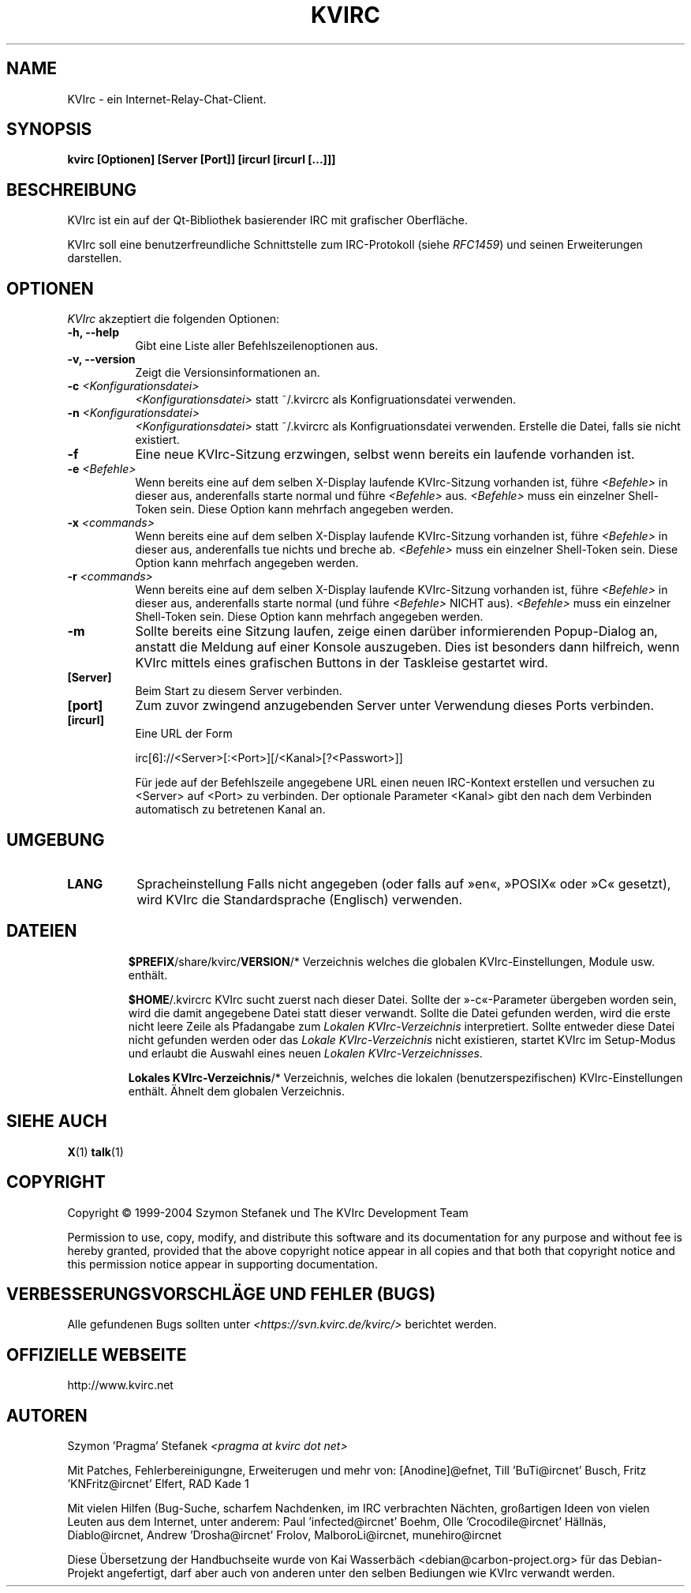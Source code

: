 .TH KVIRC 1 "14/09/2008" Version 4.0.0
.SH NAME
KVIrc - ein Internet-Relay-Chat-Client.
.SH SYNOPSIS
.B kvirc [Optionen] [Server [Port]] [ircurl [ircurl [...]]]

.SH BESCHREIBUNG
.PP
KVIrc ist ein auf der Qt-Bibliothek basierender IRC mit grafischer Oberfläche.
.PP
KVIrc soll eine benutzerfreundliche Schnittstelle zum IRC-Protokoll (siehe \fIRFC1459\fP)
und seinen Erweiterungen darstellen.
.SH OPTIONEN
\fIKVIrc\fP akzeptiert die folgenden Optionen:
.TP 8
.B  \-h, \-\-help
Gibt eine Liste aller Befehlszeilenoptionen aus.
.TP 8
.B \-v, \-\-version
Zeigt die Versionsinformationen an.
.TP 8
.B \-c \fI<Konfigurationsdatei>\fP
\fI<Konfigurationsdatei>\fP statt ~/.kvircrc als Konfigruationsdatei verwenden.
.TP 8
.B \-n \fI<Konfigurationsdatei>\fP
\fI<Konfigurationsdatei>\fP statt ~/.kvircrc als Konfigruationsdatei verwenden.
Erstelle die Datei, falls sie nicht existiert.
.TP 8
.B \-f
Eine neue KVIrc-Sitzung erzwingen, selbst wenn bereits ein laufende vorhanden ist.
.TP 8
.B \-e \fI<Befehle>\fP
Wenn bereits eine auf dem selben X-Display laufende KVIrc-Sitzung vorhanden ist,
führe \fI<Befehle>\fP in dieser aus, anderenfalls starte normal und führe
\fI<Befehle>\fP aus.
\fI<Befehle>\fP muss ein einzelner Shell-Token sein.
Diese Option kann mehrfach angegeben werden.
.TP 8
.B \-x \fI<commands>\fP
Wenn bereits eine auf dem selben X-Display laufende KVIrc-Sitzung vorhanden ist,
führe \fI<Befehle>\fP in dieser aus, anderenfalls tue nichts und breche ab.
\fI<Befehle>\fP muss ein einzelner Shell-Token sein.
Diese Option kann mehrfach angegeben werden.
.TP 8
.B \-r \fI<commands>\fP
Wenn bereits eine auf dem selben X-Display laufende KVIrc-Sitzung vorhanden ist,
führe \fI<Befehle>\fP in dieser aus, anderenfalls starte normal (und führe
\fI<Befehle>\fP NICHT aus).
\fI<Befehle>\fP muss ein einzelner Shell-Token sein.
Diese Option kann mehrfach angegeben werden.
.TP 8
.B \-m
Sollte bereits eine Sitzung laufen, zeige einen darüber informierenden
Popup-Dialog an, anstatt die Meldung auf einer Konsole auszugeben.
Dies ist besonders dann hilfreich, wenn KVIrc mittels eines grafischen
Buttons in der Taskleise gestartet wird.
.TP 8
.B [Server]
Beim Start zu diesem Server verbinden.
.TP 8
.B [port]
Zum zuvor zwingend anzugebenden Server unter Verwendung dieses Ports verbinden.
.TP 8
.B [ircurl]
Eine URL der Form

  irc[6]://<Server>[:<Port>][/<Kanal>[?<Passwort>]]

Für jede auf der Befehlszeile angegebene URL einen neuen IRC-Kontext
erstellen und versuchen zu <Server> auf <Port> zu verbinden.
Der optionale Parameter <Kanal> gibt den nach dem Verbinden automatisch zu
betretenen Kanal an.

.SH UMGEBUNG
.PP
.TP 8
.B LANG
Spracheinstellung
Falls nicht angegeben (oder falls auf »en«, »POSIX« oder »C« gesetzt), wird KVIrc die
Standardsprache (Englisch) verwenden.
.TP 8

.SH DATEIEN

\fB$PREFIX\fP/share/kvirc/\fBVERSION\fP/*
Verzeichnis welches die globalen KVIrc-Einstellungen, Module usw. enthält.

\fB$HOME\fP/.kvircrc KVIrc sucht zuerst nach dieser Datei.
Sollte der »-c«-Parameter übergeben worden sein, wird die damit angegebene Datei
statt dieser verwandt.
Sollte die Datei gefunden werden, wird die erste nicht leere Zeile als
Pfadangabe zum \fILokalen KVIrc-Verzeichnis\fP interpretiert.
Sollte entweder diese Datei nicht gefunden werden oder das
\fILokale KVIrc-Verzeichnis\fP nicht existieren, startet KVIrc im
Setup-Modus und erlaubt die Auswahl eines neuen
\fILokalen KVIrc-Verzeichnisses\fP.

\fBLokales KVIrc-Verzeichnis\fP/*
Verzeichnis, welches die lokalen (benutzerspezifischen) KVIrc-Einstellungen
enthält.
Ähnelt dem globalen Verzeichnis.

.SH SIEHE AUCH
.BR X (1)
.BR talk (1)
.SH COPYRIGHT
Copyright \(co  1999-2004 Szymon Stefanek und The KVIrc Development Team

Permission to use, copy, modify, and distribute this software and its
documentation for any purpose and without fee is hereby granted,
provided that the above copyright notice appear in all copies and that
both that copyright notice and this permission notice appear in
supporting documentation. 

.SH VERBESSERUNGSVORSCHLÄGE UND FEHLER (BUGS)
Alle gefundenen Bugs sollten unter \fI<https://svn.kvirc.de/kvirc/>\fP
berichtet werden.

.SH OFFIZIELLE WEBSEITE

http://www.kvirc.net

.SH AUTOREN
Szymon 'Pragma' Stefanek \fI<pragma at kvirc dot net>\fP

Mit Patches, Fehlerbereinigungne, Erweiterugen und mehr von:
[Anodine]@efnet,  Till 'BuTi@ircnet' Busch, Fritz 'KNFritz@ircnet' Elfert, RAD Kade 1

Mit vielen Hilfen (Bug-Suche, scharfem Nachdenken, im IRC verbrachten Nächten,
großartigen Ideen von vielen Leuten aus dem Internet, unter anderem:
Paul 'infected@ircnet' Boehm, Olle 'Crocodile@ircnet' H\[:a]lln\[:a]s, Diablo@ircnet,
Andrew 'Drosha@ircnet' Frolov, MalboroLi@ircnet, munehiro@ircnet

Diese Übersetzung der Handbuchseite wurde von Kai Wasserbäch <debian@carbon-project.org> für das
Debian-Projekt angefertigt, darf aber auch von anderen unter den selben Bediungen wie KVIrc
verwandt werden.

